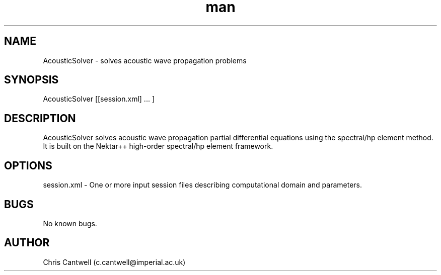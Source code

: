 .\" Manpage for AcousticSolver
.\" Contact c.cantwell@imperial.ac.uk to correct errors or typos
.TH man 1 "07 Aug 2019" "5.0" "AcousticSolver man page"
.SH NAME
AcousticSolver \- solves acoustic wave propagation problems
.SH SYNOPSIS
AcousticSolver [[session.xml] ... ]
.SH DESCRIPTION
AcousticSolver solves acoustic wave propagation partial differential
equations using the spectral/hp element method. It is built on the Nektar++
high-order spectral/hp element framework.
.SH OPTIONS
session.xml \- One or more input session files describing computational domain
and parameters.
.SH BUGS
No known bugs.
.SH AUTHOR
Chris Cantwell (c.cantwell@imperial.ac.uk)
